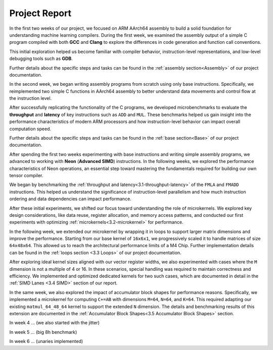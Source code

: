 .. _project-report:

Project Report
===============

In the first two weeks of our project, we focused on ARM AArch64 assembly to build a solid foundation for understanding machine learning compilers. During the first week, we examined the assembly output of a simple C program compiled with both **GCC** and **Clang** to explore the differences in code generation and function call conventions. 

This initial exploration helped us become familiar with compiler behavior, instruction-level representations, and low-level debugging tools such as **GDB**. 

Further details about the specific steps and tasks can be found in the :ref:`assembly section<Assembly>` of our project documentation.

In the second week, we began writing assembly programs from scratch using only base instructions. Specifically, we reimplemented two simple C functions in AArch64 assembly to better understand data movements and control flow at the instruction level. 

After successfully replicating the functionality of the C programs, we developed microbenchmarks to evaluate the **throughput** and **latency** of key instructions such as ``ADD`` and ``MUL``. These benchmarks helped us gain insight into the performance characteristics of modern ARM processors and how instruction-level behavior can impact overall computation speed.

Further details about the specific steps and tasks can be found in the :ref:`base section<Base>` of our project documentation.

After spending the first two weeks experimenting with base instructions and writing simple assembly programs, we advanced to working with **Neon** (**Advanced SIMD**) instructions. In the following weeks, we explored the performance characteristics of Neon operations, an essential step toward mastering the fundamentals required for building our own tensor compiler.

We began by benchmarking the :ref:`throughput and latency<3.1-throughput-latency>` of the ``FMLA`` and ``FMADD`` instructions. This helped us understand the significance of instruction-level parallelism and how much instruction ordering and data dependencies can impact performance. 

After these initial experiments, we shifted our focus toward understanding the role of microkernels. We explored key design considerations, like data reuse, register allocation, and memory access patterns, and conducted our first experiments with optimizing :ref:`microkernels<3.2-microkernel>` for performance. 

In the following week, we extended our microkernel by wrapping it in loops to support larger matrix dimensions and improve the performance. Starting from our base kernel of ``16x6x1``, we progressively scaled it to handle matrices of size ``64x48x64``. This allowed us to reach the architectural performance limits of a M4 Chip. Further implementation details can be found in the :ref:`loops section <3.3 Loops>` of our project documentation. 

After exploring ideal kernel sizes aligned with our vector register widths, we also experimented with cases where the ``M`` dimension is not a multiple of 4 or 16. In these scenarios, special handling was required to maintain correctness and efficiency. We implemented and optimized dedicated kernels for two such cases, which are documented in detail in the :ref:`SIMD Lanes <3.4 SIMD>` section of our report. 

In the same week, we also explored the impact of accumulator block shapes for performance reasons. Specifically, we implemented a microkernel for computing ``C+=AB`` with dimensions ``M=64``, ``N=64``, and ``K=64``. This required adapting our existing ``matmul_64_48_64`` kernel to support the extended ``N`` dimension. The details and benchmarking results of this extension are documented in the :ref:`Accumulator Block Shapes<3.5 Accumulator Block Shapes>` section. 

In week 4 ... (we also started with the jitter)

In week 5 ... (big 8h benchmark)

In week 6 ... (unaries implemented)